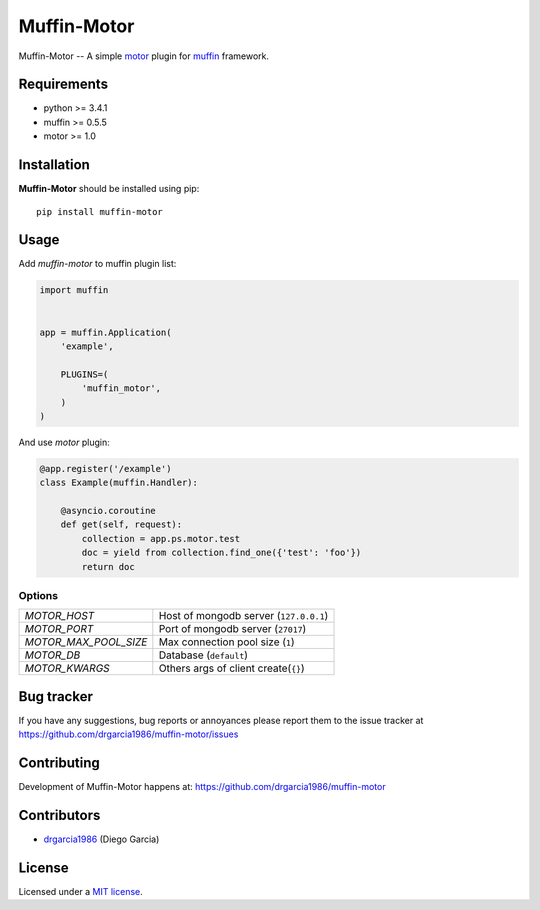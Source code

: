 Muffin-Motor
############

.. _description:

Muffin-Motor -- A simple motor_ plugin for muffin_ framework.

.. _badges:

.. image:: http://img.shields.io/travis/drgarcia1986/muffin-motor.svg?style=flat-square
    :target: http://travis-ci.org/drgarcia1986/muffin-motor
    :alt: Build Status

.. _requirements:

Requirements
=============

- python >= 3.4.1
- muffin >= 0.5.5
- motor >= 1.0

.. _installation:

Installation
=============

**Muffin-Motor** should be installed using pip: ::

    pip install muffin-motor

.. _usage:

Usage
=====

Add *muffin-motor* to muffin plugin list:

.. code-block:: python

    import muffin


    app = muffin.Application(
        'example',

        PLUGINS=(
            'muffin_motor',
        )
    )

And use *motor* plugin:

.. code-block:: python

    @app.register('/example')
    class Example(muffin.Handler):

        @asyncio.coroutine
        def get(self, request):
            collection = app.ps.motor.test
            doc = yield from collection.find_one({'test': 'foo'})
            return doc

.. _options:

Options
-------

========================== ==============================================================
 *MOTOR_HOST*              Host of mongodb server (``127.0.0.1``)
 *MOTOR_PORT*              Port of mongodb server (``27017``)
 *MOTOR_MAX_POOL_SIZE*     Max connection pool size (``1``)
 *MOTOR_DB*                Database (``default``)
 *MOTOR_KWARGS*            Others args of client create(``{}``)
========================== ==============================================================

.. _bugtracker:

Bug tracker
===========

If you have any suggestions, bug reports or
annoyances please report them to the issue tracker
at https://github.com/drgarcia1986/muffin-motor/issues

.. _contributing:

Contributing
============

Development of Muffin-Motor happens at: https://github.com/drgarcia1986/muffin-motor


Contributors
=============

* drgarcia1986_ (Diego Garcia)

.. _license:

License
=======

Licensed under a `MIT license`_.

.. _links:


.. _muffin: https://github.com/klen/muffin
.. _motor: https://github.com/mongodb/motor
.. _drgarcia1986: https://github.com/drgarcia1986
.. _MIT license: http://opensource.org/licenses/MIT


